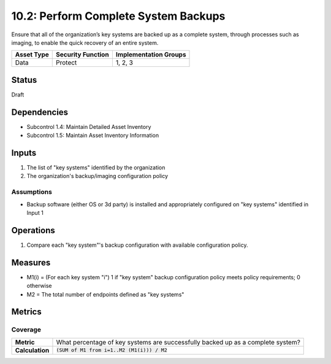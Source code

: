 10.2: Perform Complete System Backups
======================================
Ensure that all of the organization’s key systems are backed up as a complete system, through processes such as imaging, to enable the quick recovery of an entire system.

.. list-table::
	:header-rows: 1

	* - Asset Type 
	  - Security Function
	  - Implementation Groups
	* - Data
	  - Protect
	  - 1, 2, 3

Status
------
Draft

Dependencies
------------
* Subcontrol 1.4: Maintain Detailed Asset Inventory
* Subcontrol 1.5: Maintain Asset Inventory Information

Inputs
-----------
#. The list of "key systems" identified by the organization
#. The organization's backup/imaging configuration policy

Assumptions
^^^^^^^^^^^
* Backup software (either OS or 3d party) is installed and appropriately configured on "key systems" identified in Input 1

Operations
----------
#. Compare each "key system"'s backup configuration with available configuration policy.

Measures
--------
* M1(i) = (For each key system "i") 1 if "key system" backup configuration policy meets policy requirements; 0 otherwise
* M2 = The total number of endpoints defined as "key systems"


Metrics
-------

Coverage
^^^^^^^^
.. list-table::

	* - **Metric**
	  - What percentage of key systems are successfully backed up as a complete system?
	* - **Calculation**
	  - :code:`(SUM of M1 from i=1..M2 (M1(i))) / M2`

.. history
.. authors
.. license